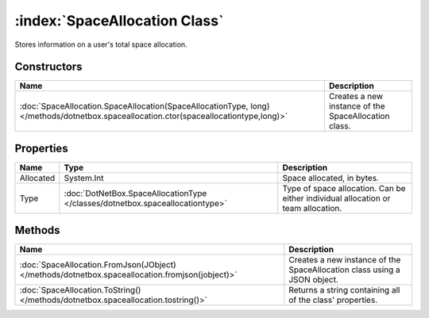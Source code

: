 :index:`SpaceAllocation Class`
==============================

Stores information on a user's total space allocation.

Constructors
------------

===================================================================================================================================== ====================================================
Name                                                                                                                                  Description                                          
===================================================================================================================================== ====================================================
:doc:`SpaceAllocation.SpaceAllocation(SpaceAllocationType, long) </methods/dotnetbox.spaceallocation.ctor(spaceallocationtype,long)>` Creates a new instance of the SpaceAllocation class. 
===================================================================================================================================== ====================================================

Properties
----------

========= ============================================================================= =================================================================================
Name      Type                                                                          Description                                                                       
========= ============================================================================= =================================================================================
Allocated System.Int                                                                    Space allocated, in bytes.                                                        
Type      :doc:`DotNetBox.SpaceAllocationType </classes/dotnetbox.spaceallocationtype>` Type of space allocation. Can be either individual allocation or team allocation. 
========= ============================================================================= =================================================================================

Methods
-------

=============================================================================================== ========================================================================
Name                                                                                            Description                                                              
=============================================================================================== ========================================================================
:doc:`SpaceAllocation.FromJson(JObject) </methods/dotnetbox.spaceallocation.fromjson(jobject)>` Creates a new instance of the SpaceAllocation class using a JSON object. 
:doc:`SpaceAllocation.ToString() </methods/dotnetbox.spaceallocation.tostring()>`               Returns a string containing all of the class' properties.                
=============================================================================================== ========================================================================

